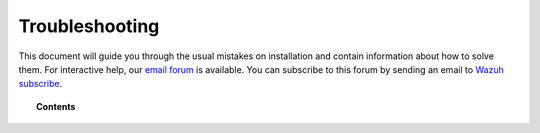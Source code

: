 .. Copyright (C) 2018 Wazuh, Inc.

.. _Troubleshootingforinstallation:

====================
 Troubleshooting
====================

.. meta::
  :description: Read this guide to know how to solve some usual mistakes on Installation
  :keywords: Troubleshooting, installation
  :author: Wazuh, Inc.

This document will guide you through the usual mistakes on installation and contain information about how to solve them. For interactive help, our `email forum <https://groups.google.com/d/forum/wazuh>`_ is available. You can subscribe to this forum by sending an email to `Wazuh subscribe <mailto:wazuh%2Bsubscribe@googlegroups.com>`_.




.. topic:: Contents

    .. toctree::
        :maxdepth: 2

        Overview
        Openjdk    
      	Logstash
        
